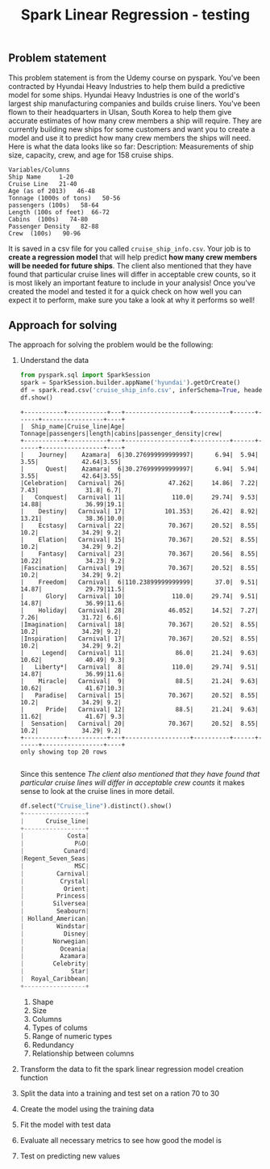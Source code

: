 #+TITLE: Spark Linear Regression - testing
#+OPTIONS: toc:nil author:nil
** Problem statement
   This problem statement is from the Udemy course on pyspark.
   You've been contracted by Hyundai Heavy Industries to help them build a predictive model for some ships. 
Hyundai Heavy Industries is one of the world's largest ship manufacturing companies and builds cruise liners.
You've been flown to their headquarters in Ulsan, South Korea to help them give accurate estimates of how many crew members a ship will require.
They are currently building new ships for some customers and want you to create a model and use it to predict how many crew members the ships will need.
Here is what the data looks like so far:
    Description: Measurements of ship size, capacity, crew, and age for 158 cruise
    ships.
#+BEGIN_EXAMPLE
    Variables/Columns
    Ship Name     1-20
    Cruise Line   21-40
    Age (as of 2013)   46-48
    Tonnage (1000s of tons)   50-56
    passengers (100s)   58-64
    Length (100s of feet)  66-72
    Cabins  (100s)   74-80
    Passenger Density   82-88
    Crew  (100s)   90-96
#+END_EXAMPLE
    
It is saved in a csv file for you called =cruise_ship_info.csv=. Your job is to *create a regression model* that will help predict *how many crew members will be needed for future ships*. 
The client also mentioned that they have found that particular cruise lines will differ in acceptable crew counts, so it is most likely an important feature to include in your analysis! 
Once you've created the model and tested it for a quick check on how well you can expect it to perform, make sure you take a look at why it performs so well!

** Approach for solving
The approach for solving the problem would be the following:
1. Understand the data
   #+BEGIN_SRC python :dir Linear_Regression :python /home/selver/.virtualenvs/pyspark/bin/python :export both :results output
   from pyspark.sql import SparkSession
   spark = SparkSession.builder.appName('hyundai').getOrCreate()
   df = spark.read.csv('cruise_ship_info.csv', inferSchema=True, header=True)
   df.show()
   #+END_SRC

   #+RESULTS:
   #+begin_example
   +-----------+-----------+---+------------------+----------+------+------+-----------------+----+
   |  Ship_name|Cruise_line|Age|           Tonnage|passengers|length|cabins|passenger_density|crew|
   +-----------+-----------+---+------------------+----------+------+------+-----------------+----+
   |    Journey|    Azamara|  6|30.276999999999997|      6.94|  5.94|  3.55|            42.64|3.55|
   |      Quest|    Azamara|  6|30.276999999999997|      6.94|  5.94|  3.55|            42.64|3.55|
   |Celebration|   Carnival| 26|            47.262|     14.86|  7.22|  7.43|             31.8| 6.7|
   |   Conquest|   Carnival| 11|             110.0|     29.74|  9.53| 14.88|            36.99|19.1|
   |    Destiny|   Carnival| 17|           101.353|     26.42|  8.92| 13.21|            38.36|10.0|
   |    Ecstasy|   Carnival| 22|            70.367|     20.52|  8.55|  10.2|            34.29| 9.2|
   |    Elation|   Carnival| 15|            70.367|     20.52|  8.55|  10.2|            34.29| 9.2|
   |    Fantasy|   Carnival| 23|            70.367|     20.56|  8.55| 10.22|            34.23| 9.2|
   |Fascination|   Carnival| 19|            70.367|     20.52|  8.55|  10.2|            34.29| 9.2|
   |    Freedom|   Carnival|  6|110.23899999999999|      37.0|  9.51| 14.87|            29.79|11.5|
   |      Glory|   Carnival| 10|             110.0|     29.74|  9.51| 14.87|            36.99|11.6|
   |    Holiday|   Carnival| 28|            46.052|     14.52|  7.27|  7.26|            31.72| 6.6|
   |Imagination|   Carnival| 18|            70.367|     20.52|  8.55|  10.2|            34.29| 9.2|
   |Inspiration|   Carnival| 17|            70.367|     20.52|  8.55|  10.2|            34.29| 9.2|
   |     Legend|   Carnival| 11|              86.0|     21.24|  9.63| 10.62|            40.49| 9.3|
   |   Liberty*|   Carnival|  8|             110.0|     29.74|  9.51| 14.87|            36.99|11.6|
   |    Miracle|   Carnival|  9|              88.5|     21.24|  9.63| 10.62|            41.67|10.3|
   |   Paradise|   Carnival| 15|            70.367|     20.52|  8.55|  10.2|            34.29| 9.2|
   |      Pride|   Carnival| 12|              88.5|     21.24|  9.63| 11.62|            41.67| 9.3|
   |  Sensation|   Carnival| 20|            70.367|     20.52|  8.55|  10.2|            34.29| 9.2|
   +-----------+-----------+---+------------------+----------+------+------+-----------------+----+
   only showing top 20 rows

   #+end_example

   Since this sentence /The client also mentioned that they have found that particular cruise lines will differ in acceptable crew counts/ it makes sense to look at the cruise lines in more detail.
   #+BEGIN_SRC python
   df.select("Cruise_line").distinct().show()
   +-----------------+
   |      Cruise_line|
   +-----------------+
   |            Costa|
   |              P&O|
   |           Cunard|
   |Regent_Seven_Seas|
   |              MSC|
   |         Carnival|
   |          Crystal|
   |           Orient|
   |         Princess|
   |        Silversea|
   |         Seabourn|
   | Holland_American|
   |         Windstar|
   |           Disney|
   |        Norwegian|
   |          Oceania|
   |          Azamara|
   |        Celebrity|
   |             Star|
   |  Royal_Caribbean|
   +-----------------+

   #+END_SRC
   1. Shape
   2. Size
   3. Columns
   4. Types of colums
   5. Range of numeric types
   6. Redundancy
   7. Relationship between columns
2. Transform the data to fit the spark linear regression model creation function
3. Split the data into a training and test set on a ration 70 to 30
4. Create the model using the training data
5. Fit the model with test data
6. Evaluate all necessary metrics to see how good the model is
7. Test on predicting new values
   
